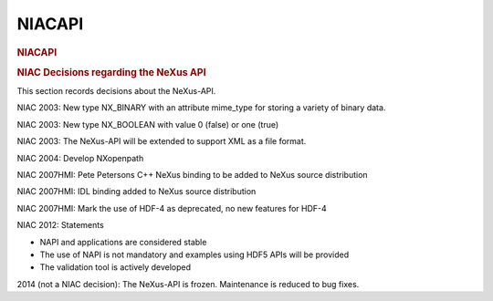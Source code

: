 =================
NIACAPI
=================

.. container:: content

   .. container:: page

      .. rubric:: NIACAPI
         :name: NIACAPI_niacapi
         :class: page-title

      .. rubric:: NIAC Decisions regarding the NeXus API
         :name: NIACAPI_niac-decisions-regarding-the-nexus-api

      This section records decisions about the NeXus-API.

      NIAC 2003: New type NX_BINARY with an attribute mime_type for
      storing a variety of binary data.

      NIAC 2003: New type NX_BOOLEAN with value 0 (false) or one (true)

      NIAC 2003: The NeXus-API will be extended to support XML as a file
      format.

      NIAC 2004: Develop NXopenpath

      NIAC 2007HMI: Pete Petersons C++ NeXus binding to be added to
      NeXus source distribution

      NIAC 2007HMI: IDL binding added to NeXus source distribution

      NIAC 2007HMI: Mark the use of HDF-4 as deprecated, no new features
      for HDF-4

      NIAC 2012: Statements

      -  NAPI and applications are considered stable
      -  The use of NAPI is not mandatory and examples using HDF5 APIs
         will be provided
      -  The validation tool is actively developed

      2014 (not a NIAC decision): The NeXus-API is frozen. Maintenance
      is reduced to bug fixes.
